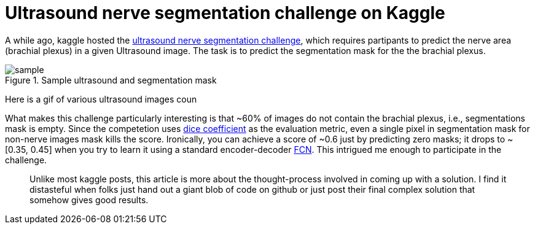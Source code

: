 = Ultrasound nerve segmentation challenge on Kaggle

A while ago, kaggle hosted the link:https://www.kaggle.com/c/ultrasound-nerve-segmentation[ultrasound nerve segmentation challenge], which requires partipants to predict the nerve area (brachial plexus) in a given Ultrasound image. The task is to predict the segmentation mask for the the brachial plexus.

.Sample ultrasound and segmentation mask
image::ultrasound/example.jpg[sample]

Here is a gif of various ultrasound images coun

What makes this challenge particularly interesting is that ~60% of images do not contain the brachial plexus, i.e., segmentations mask is empty. Since the competetion uses link:https://en.wikipedia.org/wiki/S%C3%B8rensen%E2%80%93Dice_coefficient[dice coefficient] as the evaluation metric, even a single pixel in segmentation mask for non-nerve images mask kills the score. Ironically, you can achieve a score of ~0.6 just by predicting zero masks; it drops to ~[0.35, 0.45] when you try to learn it using a standard encoder-decoder link:https://arxiv.org/pdf/1411.4038.pdf[FCN]. This intrigued me enough to participate in the challenge. 

____
Unlike most kaggle posts, this article is more about the thought-process involved in coming up with a solution. I find it distasteful when folks just hand out a giant blob of code on github or just post their final complex solution that somehow gives good results.
____













